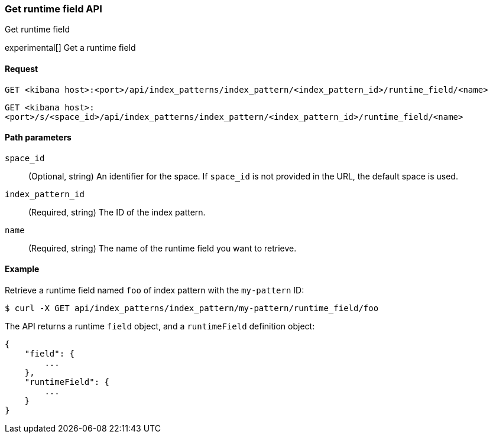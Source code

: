 [[index-patterns-runtime-field-api-get]]
=== Get runtime field API
++++
<titleabbrev>Get runtime field</titleabbrev>
++++

experimental[] Get a runtime field

[[index-patterns-runtime-field-get-request]]
==== Request

`GET <kibana host>:<port>/api/index_patterns/index_pattern/<index_pattern_id>/runtime_field/<name>`

`GET <kibana host>:<port>/s/<space_id>/api/index_patterns/index_pattern/<index_pattern_id>/runtime_field/<name>`

[[index-patterns-runtime-field-get-params]]
==== Path parameters

`space_id`::
(Optional, string) An identifier for the space. If `space_id` is not provided in the URL, the default space is used.

`index_pattern_id`::
(Required, string) The ID of the index pattern.

`name`::
(Required, string) The name of the runtime field you want to retrieve.


[[index-patterns-runtime-field-get-example]]
==== Example

Retrieve a runtime field named `foo` of index pattern with the `my-pattern` ID:

[source,sh]
--------------------------------------------------
$ curl -X GET api/index_patterns/index_pattern/my-pattern/runtime_field/foo
--------------------------------------------------
// KIBANA

The API returns a runtime `field` object, and a `runtimeField` definition object:

[source,sh]
--------------------------------------------------
{
    "field": {
        ...
    },
    "runtimeField": {
        ...
    }
}
--------------------------------------------------
